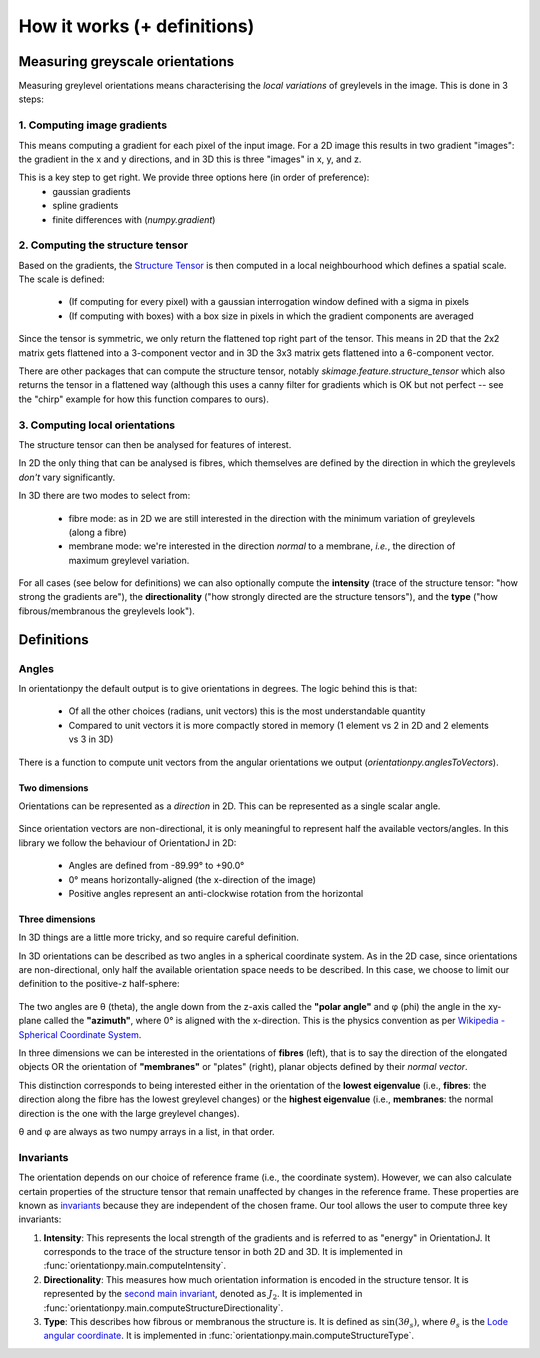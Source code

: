 
.. _definitions:

******************************
How it works (+ definitions)
******************************

Measuring greyscale orientations
=================================

Measuring greylevel orientations means characterising the *local variations* of greylevels in the image.
This is done in 3 steps:

1. Computing image gradients
-----------------------------
This means computing a gradient for each pixel of the input image.
For a 2D image this results in two gradient "images": the gradient in the x and y directions, and in 3D this is three "images" in x, y, and z.

This is a key step to get right. We provide three options here (in order of preference):
  - gaussian gradients
  - spline gradients
  - finite differences with (`numpy.gradient`)


2. Computing the structure tensor
----------------------------------
Based on the gradients, the `Structure Tensor`_ is then computed in a local neighbourhood which defines a spatial scale.
The scale is defined:

  - (If computing for every pixel) with a gaussian interrogation window defined with a sigma in pixels

  - (If computing with boxes) with a box size in pixels in which the gradient components are averaged


Since the tensor is symmetric, we only return the flattened top right part of the tensor. This means in 2D that the 2x2 matrix gets flattened into a 3-component vector and in 3D the 3x3 matrix gets flattened into a 6-component vector.

There are other packages that can compute the structure tensor, notably `skimage.feature.structure_tensor` which also returns the tensor in a flattened way (although this uses a canny filter for gradients which is OK but not perfect -- see the "chirp" example for how this function compares to ours).


3. Computing local orientations
--------------------------------
The structure tensor can then be analysed for features of interest.

In 2D the only thing that can be analysed is fibres, which themselves are defined by the direction in which the greylevels *don't* vary significantly.

In 3D there are two modes to select from:

  - fibre mode: as in 2D we are still interested in the direction with the minimum variation of greylevels (along a fibre)

  - membrane mode: we're interested in the direction *normal* to a membrane, *i.e.*, the direction of maximum greylevel variation.

For all cases (see below for definitions) we can also optionally compute the **intensity** (trace of the structure tensor: "how strong the gradients are"), the **directionality** ("how strongly directed are the structure tensors"), and the **type** ("how fibrous/membranous the greylevels look").



Definitions
============

Angles
-------

In orientationpy the default output is to give orientations in degrees.
The logic behind this is that:

  - Of all the other choices (radians, unit vectors) this is the most understandable quantity
  - Compared to unit vectors it is more compactly stored in memory (1 element vs 2 in 2D and 2 elements vs 3 in 3D)

There is a function to compute unit vectors from the angular orientations we output (`orientationpy.anglesToVectors`).



Two dimensions
^^^^^^^^^^^^^^^^

Orientations can be represented as a *direction* in 2D.
This can be represented as a single scalar angle.

.. figure:: images/2D-orientations.svg
    :width: 400
    :align: center

Since orientation vectors are non-directional, it is only meaningful to represent half the available vectors/angles.
In this library we follow the behaviour of OrientationJ in 2D:

  - Angles are defined from -89.99° to +90.0°

  - 0° means horizontally-aligned (the x-direction of the image)

  - Positive angles represent an anti-clockwise rotation from the horizontal

Three dimensions
^^^^^^^^^^^^^^^^^

In 3D things are a little more tricky, and so require careful definition.

In 3D orientations can be described as two angles in a spherical coordinate system.
As in the 2D case, since orientations are non-directional, only half the available orientation space needs to be described.
In this case, we choose to limit our definition to the positive-z half-sphere:

.. figure:: images/3D-orientations.svg
    :width: 600
    :align: center

The two angles are θ (theta), the angle down from the z-axis called the **"polar angle"** and φ (phi) the angle in the xy-plane called the **"azimuth"**, where 0° is aligned with the x-direction.
This is the physics convention as per `Wikipedia - Spherical Coordinate System`_.


In three dimensions we can be interested in the orientations of **fibres** (left), that is to say the direction of the elongated objects OR the orientation of **"membranes"** or "plates" (right), planar objects defined by their *normal vector*.

This distinction corresponds to being interested either in the orientation of the **lowest eigenvalue** (i.e., **fibres**: the direction along the fibre has the lowest greylevel changes) or the **highest eigenvalue** (i.e., **membranes**: the normal direction is the one with the large greylevel changes).

θ and φ are always as two numpy arrays in a list, in that order.

Invariants
----------

The orientation depends on our choice of reference frame (i.e., the coordinate system).
However, we can also calculate certain properties of the structure tensor that remain unaffected by changes in the reference frame.
These properties are known as `invariants`_ because they are independent of the chosen frame. Our tool allows the user to compute three key invariants:

1. **Intensity**: This represents the local strength of the gradients and is referred to as "energy" in OrientationJ. It corresponds to the trace of the structure tensor in both 2D and 3D. It is implemented in :func:`orientationpy.main.computeIntensity`.

2. **Directionality**: This measures how much orientation information is encoded in the structure tensor. It is represented by the `second  main invariant`_, denoted as :math:`J_2`. It is implemented in :func:`orientationpy.main.computeStructureDirectionality`.

3. **Type**: This describes how fibrous or membranous the structure is. It is defined as :math:`\sin(3 \theta_s)`, where :math:`\theta_s` is the `Lode angular coordinate`_. It is implemented in :func:`orientationpy.main.computeStructureType`.


.. _Wikipedia - Spherical Coordinate System: https://en.wikipedia.org/wiki/Spherical_coordinate_system

.. _Structure Tensor: https://en.wikipedia.org/wiki/Structure_tensor

.. _invariants: https://en.wikipedia.org/wiki/Invariants_of_tensors

.. _second main invariant: https://en.wikipedia.org/wiki/Cauchy_stress_tensor#Invariants_of_the_stress_deviator_tensor

.. _Lode angular coordinate: https://en.wikipedia.org/wiki/Lode_coordinates#Lode_angle_%E2%80%93_angular_coordinate_%7F'%22%60UNIQ--postMath-0000002D-QINU%60%22'%7F
